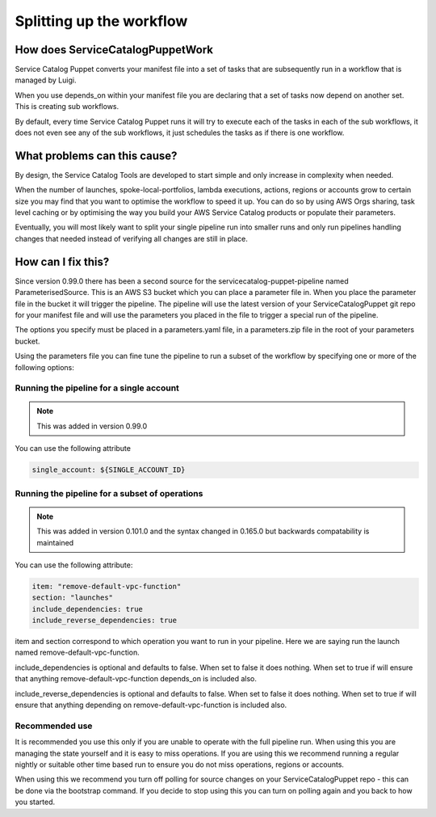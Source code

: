 Splitting up the workflow
=========================

How does ServiceCatalogPuppetWork
---------------------------------

Service Catalog Puppet converts your manifest file into a set of tasks that are subsequently run in a workflow that is
managed by Luigi.

When you use depends_on within your manifest file you are declaring that a set of tasks now depend on another set.  This
is creating sub workflows.

By default, every time Service Catalog Puppet runs it will try to execute each of the tasks in each of the sub workflows,
it does not even see any of the sub workflows, it just schedules the tasks as if there is one workflow.


What problems can this cause?
-----------------------------

By design, the Service Catalog Tools are developed to start simple and only increase in complexity when needed.

When the number of launches, spoke-local-portfolios, lambda executions, actions, regions or accounts grow to certain
size you may find that you want to optimise the workflow to speed it up.  You can do so by using AWS Orgs sharing,
task level caching or by optimising the way you build your AWS Service Catalog products or populate their parameters.

Eventually, you will most likely want to split your single pipeline run into smaller runs and only run pipelines
handling changes that needed instead of verifying all changes are still in place.


How can I fix this?
-------------------

Since version 0.99.0 there has been a second source for the servicecatalog-puppet-pipeline named ParameterisedSource.
This is an AWS S3 bucket which you can place a parameter file in.  When you place the parameter file in the bucket it
will trigger the pipeline.  The pipeline will use the latest version of your ServiceCatalogPuppet git repo for your
manifest file and will use the parameters you placed in the file to trigger a special run of the pipeline.

The options you specify must be placed in a parameters.yaml file, in a parameters.zip file in the root of your
parameters bucket.

Using the parameters file you can fine tune the pipeline to run a subset of the workflow by specifying one or more of
the following options:


Running the pipeline for a single account
#########################################

.. note::

    This was added in version 0.99.0

You can use the following attribute

.. code:: yaml

    single_account: ${SINGLE_ACCOUNT_ID}


Running the pipeline for a subset of operations
###############################################

.. note::

    This was added in version 0.101.0 and the syntax changed in 0.165.0 but backwards compatability is maintained

You can use the following attribute:

.. code:: yaml

    item: "remove-default-vpc-function"
    section: "launches"
    include_dependencies: true
    include_reverse_dependencies: true

item and section correspond to which operation you want to run in your pipeline.  Here we are saying run the launch
named remove-default-vpc-function.

include_dependencies is optional and defaults to false.  When set to false it does nothing.  When set to true if will
ensure that anything remove-default-vpc-function depends_on is included also.

include_reverse_dependencies is optional and defaults to false.  When set to false it does nothing.  When set to true if
will  ensure that anything depending on remove-default-vpc-function is included also.


Recommended use
###############

It is recommended you use this only if you are unable to operate with the full pipeline run.  When using this you are
managing the state yourself and it is easy to miss operations.  If you are using this we recommend running a regular
nightly or suitable other time based run to ensure you do not miss operations, regions or accounts.

When using this we recommend you turn off polling for source changes on your ServiceCatalogPuppet repo - this can be
done via the bootstrap command.  If you decide to stop using this you can turn on polling again and you back to how
you started.
